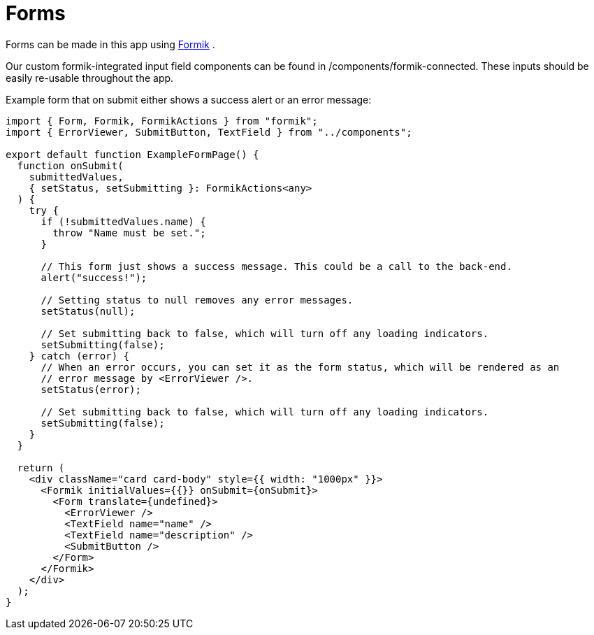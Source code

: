 = Forms

Forms can be made in this app using https://jaredpalmer.com/formik/[Formik] .

Our custom formik-integrated input field components can be found in /components/formik-connected.
These inputs should be easily re-usable throughout the app.

Example form that on submit either shows a success alert or an error message:
[source,tsx]
----
import { Form, Formik, FormikActions } from "formik";
import { ErrorViewer, SubmitButton, TextField } from "../components";

export default function ExampleFormPage() {
  function onSubmit(
    submittedValues,
    { setStatus, setSubmitting }: FormikActions<any>
  ) {
    try {
      if (!submittedValues.name) {
        throw "Name must be set.";
      }

      // This form just shows a success message. This could be a call to the back-end.
      alert("success!");

      // Setting status to null removes any error messages.
      setStatus(null);

      // Set submitting back to false, which will turn off any loading indicators.
      setSubmitting(false);
    } catch (error) {
      // When an error occurs, you can set it as the form status, which will be rendered as an
      // error message by <ErrorViewer />.
      setStatus(error);

      // Set submitting back to false, which will turn off any loading indicators.
      setSubmitting(false);
    }
  }

  return (
    <div className="card card-body" style={{ width: "1000px" }}>
      <Formik initialValues={{}} onSubmit={onSubmit}>
        <Form translate={undefined}>
          <ErrorViewer />
          <TextField name="name" />
          <TextField name="description" />
          <SubmitButton />
        </Form>
      </Formik>
    </div>
  );
}
----
